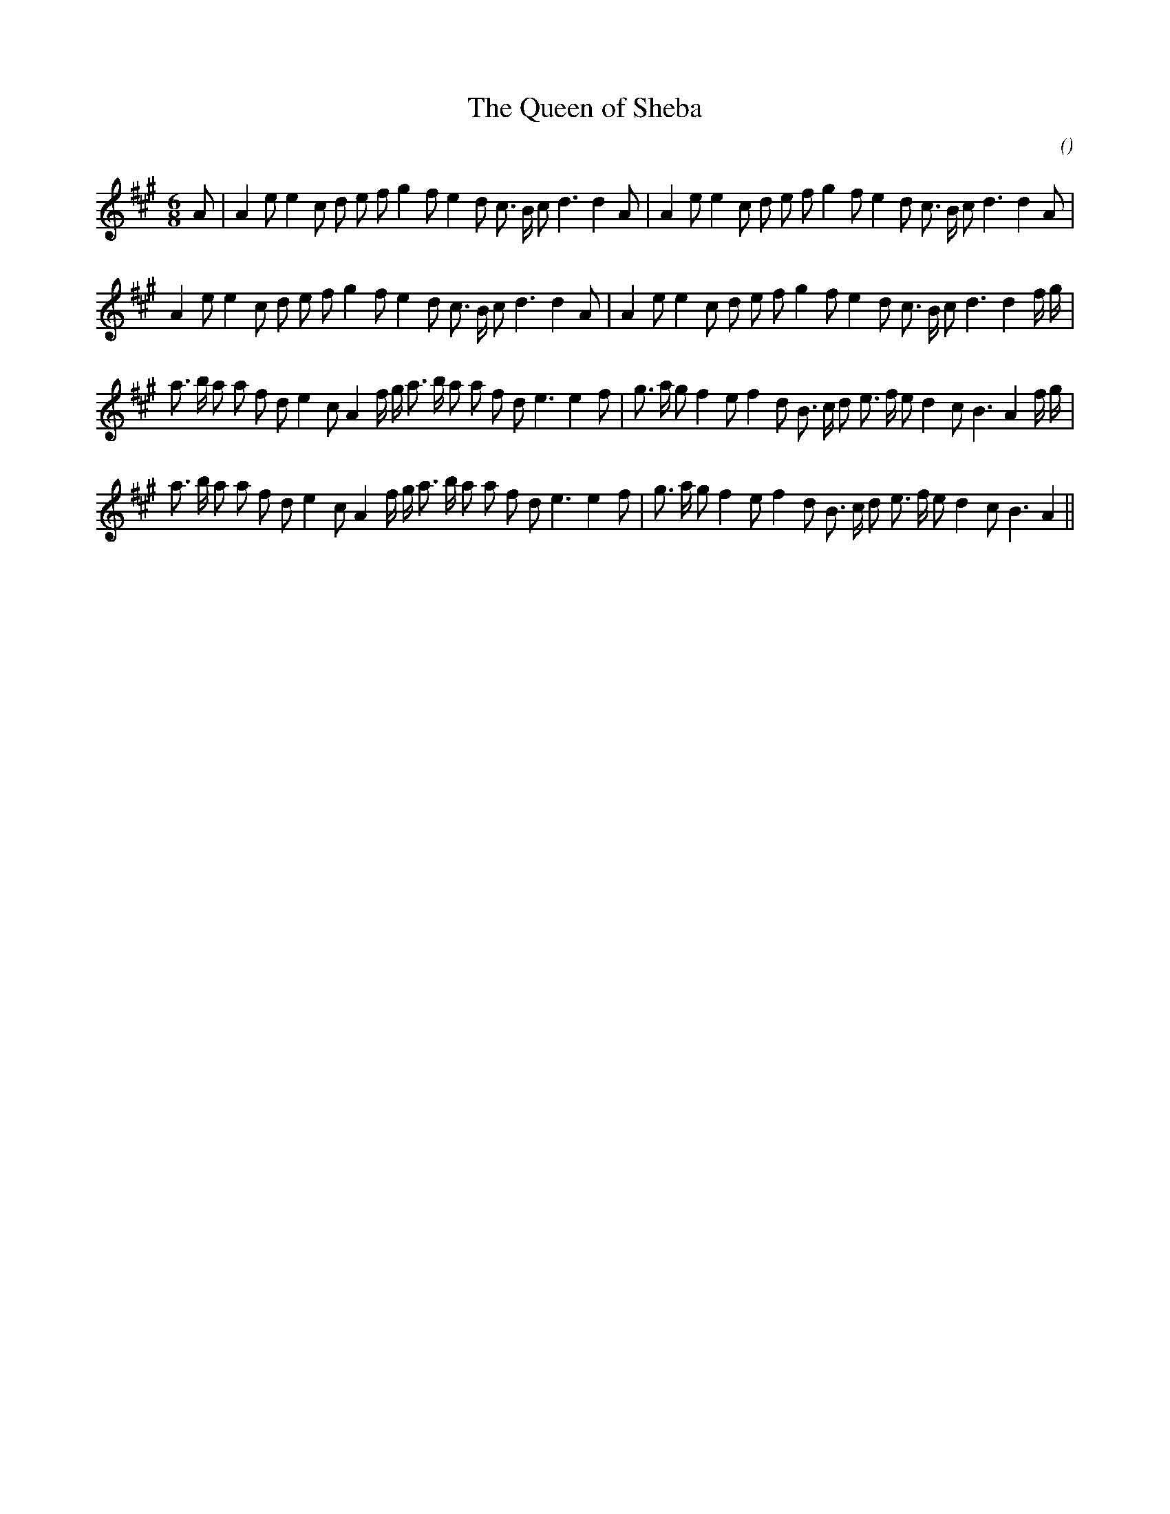 X:1
T: The Queen of Sheba
N:
C:
S: Play  3  times
A:
O:
R:
M:6/8
K:A
I:speed 150
%W: A1
% voice 1 (1 lines, 35 notes)
K:A
M:6/8
L:1/16
A2 |A4 e2 e4 c2 d2 e2 f2 g4 f2 e4 d2 c3 B c2 d6d4 A2 |A4 e2 e4 c2 d2 e2 f2 g4 f2 e4 d2 c3 B c2 d6d4 A2 |
%W: A2
% voice 1 (1 lines, 35 notes)
A4 e2 e4 c2 d2 e2 f2 g4 f2 e4 d2 c3 B c2 d6d4 A2 |A4 e2 e4 c2 d2 e2 f2 g4 f2 e4 d2 c3 B c2 d6d4 f g |
%W: B1
% voice 1 (1 lines, 39 notes)
a3 b a2 a2 f2 d2 e4 c2 A4 f g a3 b a2 a2 f2 d2 e6e4 f2 |g3 a g2 f4 e2 f4 d2 B3 c d2 e3 f e2 d4 c2 B6 A4 f g |
%W: B2
% voice 1 (1 lines, 37 notes)
a3 b a2 a2 f2 d2 e4 c2 A4 f g a3 b a2 a2 f2 d2 e6e4 f2 |g3 a g2 f4 e2 f4 d2 B3 c d2 e3 f e2 d4 c2 B6 A4 ||
